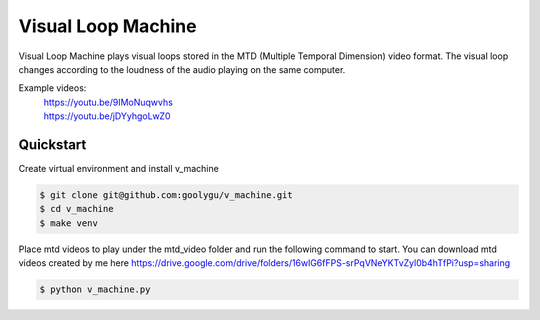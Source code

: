 Visual Loop Machine
###################

Visual Loop Machine plays visual loops stored in the MTD (Multiple Temporal Dimension) video format. The visual loop
changes according to the loudness of the audio playing on the same computer.

Example videos:
 | https://youtu.be/9IMoNuqwvhs
 | https://youtu.be/jDYyhgoLwZ0

Quickstart
==========
Create virtual environment and install v_machine

.. code-block:: console

    $ git clone git@github.com:goolygu/v_machine.git
    $ cd v_machine
    $ make venv

Place mtd videos to play under the mtd_video folder and run the following command to start. You can download mtd videos
created by me here https://drive.google.com/drive/folders/16wlG6fFPS-srPqVNeYKTvZyl0b4hTfPi?usp=sharing

.. code-block:: console

    $ python v_machine.py

